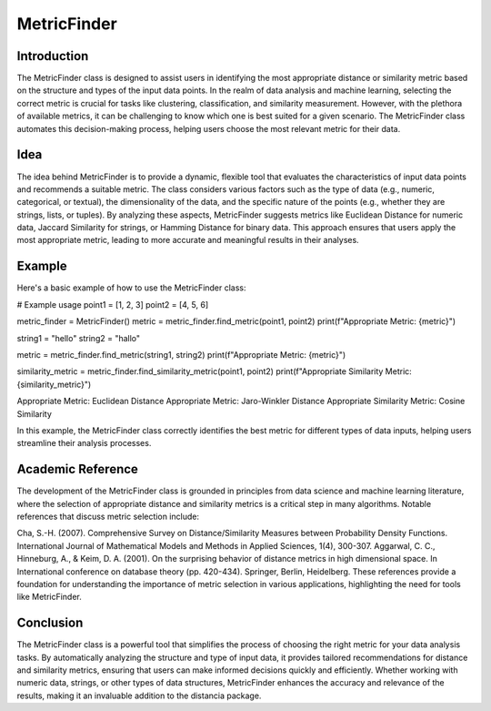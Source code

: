 MetricFinder
============
  
Introduction
------------
  
The MetricFinder class is designed to assist users in identifying the most appropriate distance or similarity metric based on the structure and types of the input data points. In the realm of data analysis and machine learning, selecting the correct metric is crucial for tasks like clustering, classification, and similarity measurement. However, with the plethora of available metrics, it can be challenging to know which one is best suited for a given scenario. The MetricFinder class automates this decision-making process, helping users choose the most relevant metric for their data.

Idea
----
  
The idea behind MetricFinder is to provide a dynamic, flexible tool that evaluates the characteristics of input data points and recommends a suitable metric. The class considers various factors such as the type of data (e.g., numeric, categorical, or textual), the dimensionality of the data, and the specific nature of the points (e.g., whether they are strings, lists, or tuples). By analyzing these aspects, MetricFinder suggests metrics like Euclidean Distance for numeric data, Jaccard Similarity for strings, or Hamming Distance for binary data. This approach ensures that users apply the most appropriate metric, leading to more accurate and meaningful results in their analyses.

Example
-------

Here's a basic example of how to use the MetricFinder class:

# Example usage
point1 = [1, 2, 3]
point2 = [4, 5, 6]

metric_finder = MetricFinder()
metric = metric_finder.find_metric(point1, point2)
print(f"Appropriate Metric: {metric}")

string1 = "hello"
string2 = "hallo"

metric = metric_finder.find_metric(string1, string2)
print(f"Appropriate Metric: {metric}")

similarity_metric = metric_finder.find_similarity_metric(point1, point2)
print(f"Appropriate Similarity Metric: {similarity_metric}")

Appropriate Metric: Euclidean Distance
Appropriate Metric: Jaro-Winkler Distance
Appropriate Similarity Metric: Cosine Similarity

In this example, the MetricFinder class correctly identifies the best metric for different types of data inputs, helping users streamline their analysis processes.

Academic Reference
------------------

The development of the MetricFinder class is grounded in principles from data science and machine learning literature, where the selection of appropriate distance and similarity metrics is a critical step in many algorithms. Notable references that discuss metric selection include:

Cha, S.-H. (2007). Comprehensive Survey on Distance/Similarity Measures between Probability Density Functions. International Journal of Mathematical Models and Methods in Applied Sciences, 1(4), 300-307.
Aggarwal, C. C., Hinneburg, A., & Keim, D. A. (2001). On the surprising behavior of distance metrics in high dimensional space. In International conference on database theory (pp. 420-434). Springer, Berlin, Heidelberg.
These references provide a foundation for understanding the importance of metric selection in various applications, highlighting the need for tools like MetricFinder.

Conclusion
----------

The MetricFinder class is a powerful tool that simplifies the process of choosing the right metric for your data analysis tasks. By automatically analyzing the structure and type of input data, it provides tailored recommendations for distance and similarity metrics, ensuring that users can make informed decisions quickly and efficiently. Whether working with numeric data, strings, or other types of data structures, MetricFinder enhances the accuracy and relevance of the results, making it an invaluable addition to the distancia package.
